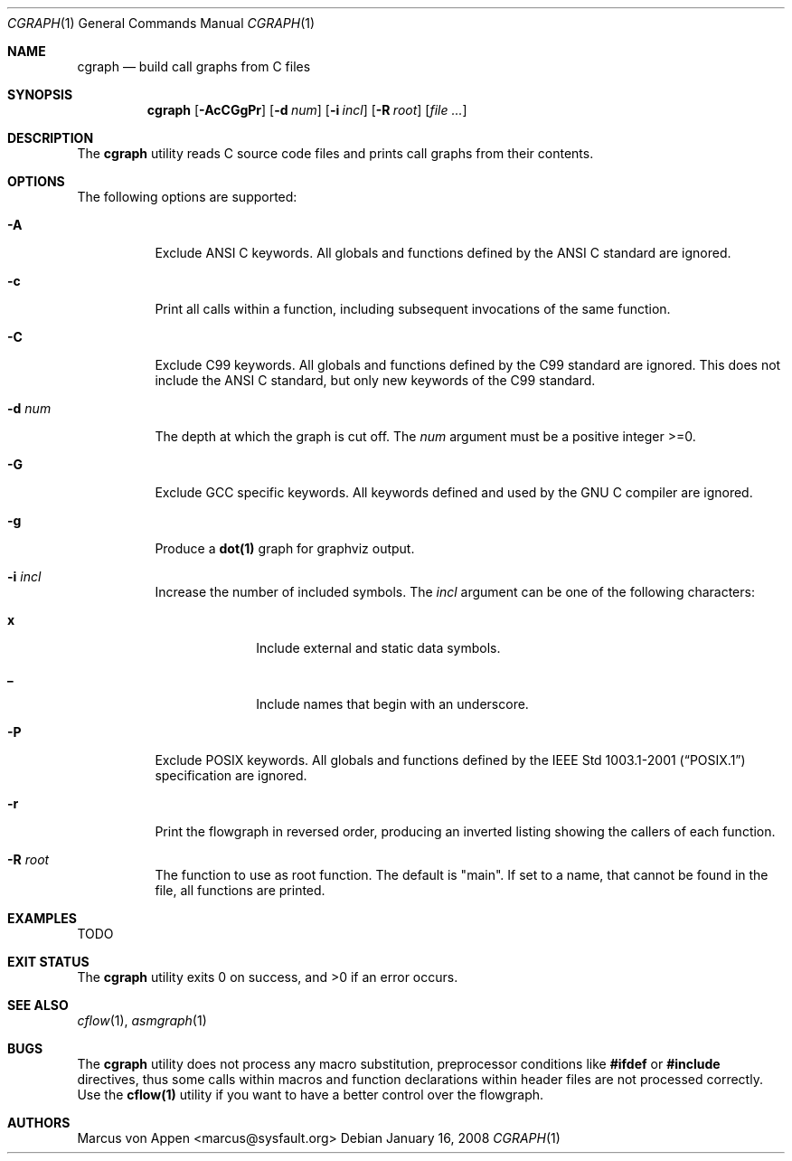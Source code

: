 .\"-
.\" Copyright (c) 2007-2009, Marcus von Appen
.\" All rights reserved.
.\" 
.\" Redistribution and use in source and binary forms, with or without
.\" modification, are permitted provided that the following conditions
.\" are met:
.\" 1. Redistributions of source code must retain the above copyright
.\"    notice, this list of conditions and the following disclaimer 
.\"    in this position and unchanged.
.\" 2. Redistributions in binary form must reproduce the above copyright
.\"    notice, this list of conditions and the following disclaimer in the
.\"    documentation and/or other materials provided with the distribution.
.\"
.\" THIS SOFTWARE IS PROVIDED BY THE AUTHOR ``AS IS'' AND ANY EXPRESS OR
.\" IMPLIED WARRANTIES, INCLUDING, BUT NOT LIMITED TO, THE IMPLIED WARRANTIES
.\" OF MERCHANTABILITY AND FITNESS FOR A PARTICULAR PURPOSE ARE DISCLAIMED.
.\" IN NO EVENT SHALL THE AUTHOR BE LIABLE FOR ANY DIRECT, INDIRECT,
.\" INCIDENTAL, SPECIAL, EXEMPLARY, OR CONSEQUENTIAL DAMAGES (INCLUDING, BUT
.\" NOT LIMITED TO, PROCUREMENT OF SUBSTITUTE GOODS OR SERVICES; LOSS OF USE,
.\" DATA, OR PROFITS; OR BUSINESS INTERRUPTION) HOWEVER CAUSED AND ON ANY
.\" THEORY OF LIABILITY, WHETHER IN CONTRACT, STRICT LIABILITY, OR TORT
.\" (INCLUDING NEGLIGENCE OR OTHERWISE) ARISING IN ANY WAY OUT OF THE USE OF
.\" THIS SOFTWARE, EVEN IF ADVISED OF THE POSSIBILITY OF SUCH DAMAGE.
.\"
.\" $FreeBSD$
.\"
.Dd January 16, 2008
.Dt CGRAPH 1
.Os
.Sh NAME
.Nm cgraph
.Nd build call graphs from C files
.Sh SYNOPSIS
.Nm
.Op Fl AcCGgPr
.Op Fl d Ar num
.Op Fl i Ar incl
.Op Fl R Ar root
.Op Ar
.Sh DESCRIPTION
The
.Nm
utility reads C source code files and prints call graphs from their
contents.
.Sh OPTIONS
The following options are supported:
.Bl -tag -width indent
.It Fl A
Exclude ANSI C keywords. All globals and functions defined by the ANSI C
standard are ignored.
.It Fl c
Print all calls within a function, including subsequent invocations of
the same function.
.It Fl C
Exclude C99 keywords. All globals and functions defined by the C99
standard are ignored. This does not include the ANSI C standard, but
only new keywords of the C99 standard.
.It Fl d Ar num
The depth at which the graph is cut off. The
.Ar num
argument must be a positive integer >=0.
.It Fl G
Exclude GCC specific keywords. All keywords defined and used by the GNU
C compiler are ignored.
.It Fl g
Produce a
.Cm dot(1)
graph for graphviz output.
.It Fl i Ar incl
Increase the number of included symbols. The
.Ar incl
argument can be one of the following characters:
.Bl -tag -offset indent -width ".Li 10"
.It Li x
Include external and static data symbols.
.It Li _
Include names that begin with an underscore.
.El
.It Fl P
Exclude POSIX keywords. All globals and functions defined by the
.St -p1003.1-2001 specification are ignored.
.It Fl r
Print the flowgraph in reversed order, producing an inverted listing
showing the callers of each function.
.It Fl R Ar root
The function to use as root function. The default is "main". If set to a
name, that cannot be found in the file, all functions are printed.
.Sh EXAMPLES
TODO
.Sh EXIT STATUS
.Ex -std
.Sh SEE ALSO
.Xr cflow 1 ,
.Xr asmgraph 1
.\".Xr lexgraph 1 ,
.\".Xr yaccgraph 1
.Sh BUGS
The
.Nm
utility does not process any macro substitution, preprocessor conditions
like
.Cm #ifdef
or
.Cm #include
directives, thus some calls within macros and function declarations
within header files are not processed correctly. Use the
.Cm cflow(1)
utility if you want to have a better control over the flowgraph.
.Sh AUTHORS
.An Marcus von Appen Aq marcus@sysfault.org
